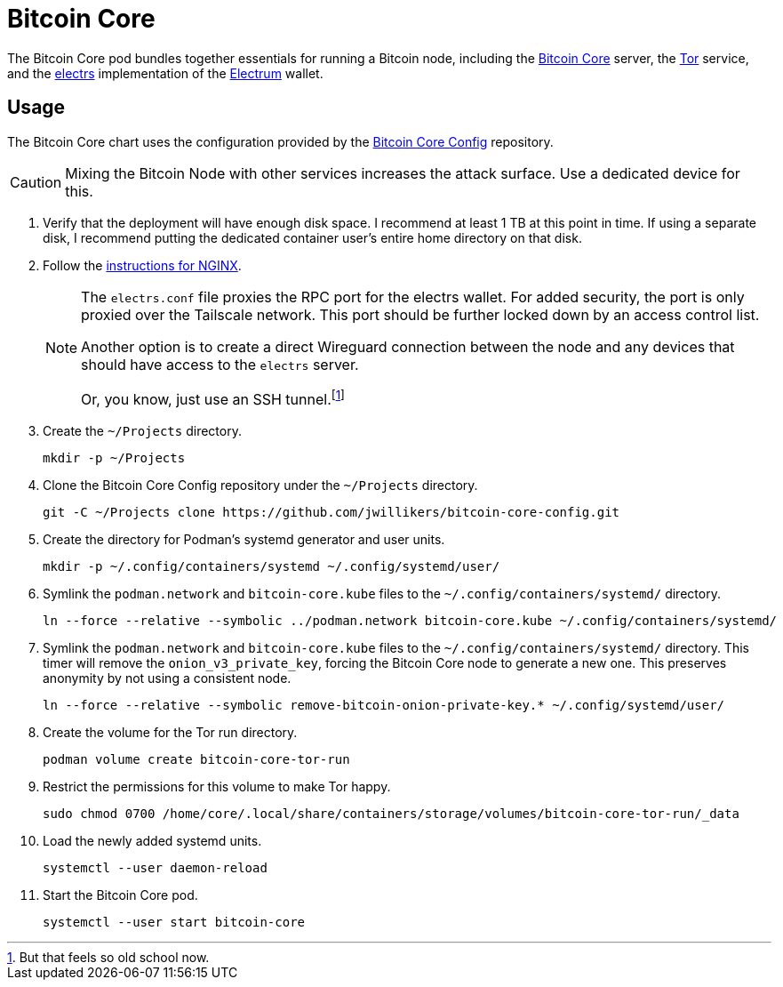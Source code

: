 = Bitcoin Core
:experimental:
:icons: font
:keywords: bitcoin bitcoin-core electrum electrs satoshi tor
ifdef::env-github[]
:tip-caption: :bulb:
:note-caption: :information_source:
:important-caption: :heavy_exclamation_mark:
:caution-caption: :fire:
:warning-caption: :warning:
endif::[]
:Bitcoin-Core: https://bitcoincore.org/[Bitcoin Core]
:electrs: https://github.com/romanz/electrs[electrs]
:Electrum: https://electrum.org/[Electrum]
:Tor: https://www.torproject.org/[Tor]

The Bitcoin Core pod bundles together essentials for running a Bitcoin node, including the {Bitcoin-Core} server, the {Tor} service, and the {electrs} implementation of the {Electrum} wallet.

== Usage

The Bitcoin Core chart uses the configuration provided by the https://github.com/jwillikers/bitcoin-core-config[Bitcoin Core Config] repository.

[CAUTION]
====
Mixing the Bitcoin Node with other services increases the attack surface.
Use a dedicated device for this.
====

. Verify that the deployment will have enough disk space.
I recommend at least 1 TB at this point in time.
If using a separate disk, I recommend putting the dedicated container user's entire home directory on that disk.

. Follow the <<../nginx/README.adoc,instructions for NGINX>>.
+
[NOTE]
====
The `electrs.conf` file proxies the RPC port for the electrs wallet.
For added security, the port is only proxied over the Tailscale network.
This port should be further locked down by an access control list.

Another option is to create a direct Wireguard connection between the node and any devices that should have access to the `electrs` server.

Or, you know, just use an SSH tunnel.footnote:[But that feels so old school now.]
====

. Create the `~/Projects` directory.
+
[,sh]
----
mkdir -p ~/Projects
----

. Clone the Bitcoin Core Config repository under the `~/Projects` directory.
+
[,sh]
----
git -C ~/Projects clone https://github.com/jwillikers/bitcoin-core-config.git
----

. Create the directory for Podman's systemd generator and user units.
+
[,sh]
----
mkdir -p ~/.config/containers/systemd ~/.config/systemd/user/
----

. Symlink the `podman.network` and `bitcoin-core.kube` files to the `~/.config/containers/systemd/` directory.
+
[,sh]
----
ln --force --relative --symbolic ../podman.network bitcoin-core.kube ~/.config/containers/systemd/
----

. Symlink the `podman.network` and `bitcoin-core.kube` files to the `~/.config/containers/systemd/` directory.
This timer will remove the `onion_v3_private_key`, forcing the Bitcoin Core node to generate a new one.
This preserves anonymity by not using a consistent node.
+
[,sh]
----
ln --force --relative --symbolic remove-bitcoin-onion-private-key.* ~/.config/systemd/user/
----

. Create the volume for the Tor run directory.
+
[,sh]
----
podman volume create bitcoin-core-tor-run
----

. Restrict the permissions for this volume to make Tor happy.
+
[,sh]
----
sudo chmod 0700 /home/core/.local/share/containers/storage/volumes/bitcoin-core-tor-run/_data
----

. Load the newly added systemd units.
+
[,sh]
----
systemctl --user daemon-reload
----

. Start the Bitcoin Core pod.
+
[,sh]
----
systemctl --user start bitcoin-core
----
